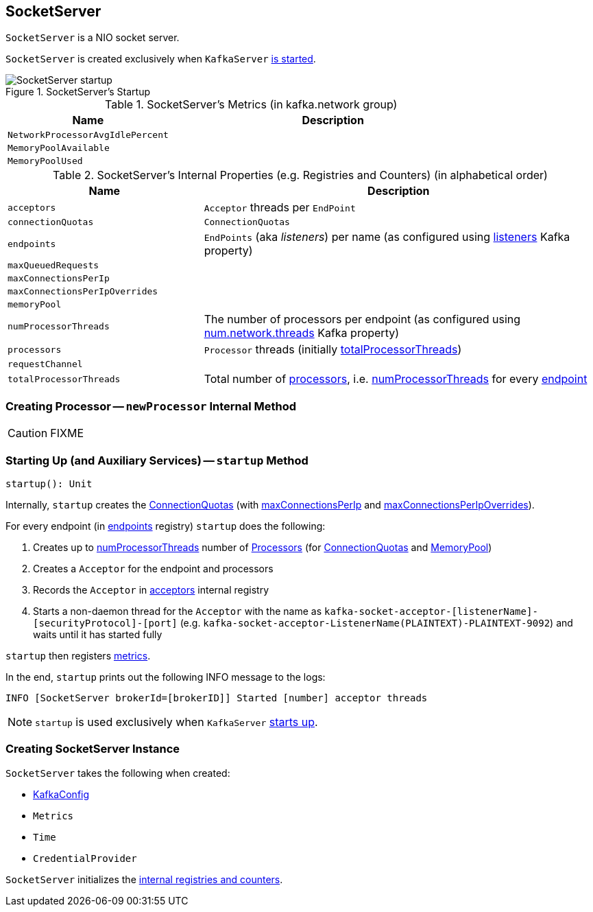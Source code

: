 == [[SocketServer]] SocketServer

`SocketServer` is a NIO socket server.

`SocketServer` is created exclusively when `KafkaServer` link:kafka-KafkaServer.adoc#startup[is started].

.SocketServer's Startup
image::images/SocketServer-startup.png[align="center"]

[[metrics]]
.SocketServer's Metrics (in kafka.network group)
[cols="1,2",options="header",width="100%"]
|===
| Name
| Description

| [[NetworkProcessorAvgIdlePercent]] `NetworkProcessorAvgIdlePercent`
|

| [[MemoryPoolAvailable]] `MemoryPoolAvailable`
|

| [[MemoryPoolUsed]] `MemoryPoolUsed`
|
|===

[[internal-registries]]
.SocketServer's Internal Properties (e.g. Registries and Counters) (in alphabetical order)
[cols="1,2",options="header",width="100%"]
|===
| Name
| Description

| [[acceptors]] `acceptors`
| `Acceptor` threads per `EndPoint`

| [[connectionQuotas]] `connectionQuotas`
| `ConnectionQuotas`

| [[endpoints]] `endpoints`
| `EndPoints` (aka _listeners_) per name (as configured using link:kafka-KafkaConfig.adoc#listeners[listeners] Kafka property)

| [[maxQueuedRequests]] `maxQueuedRequests`
|

| [[maxConnectionsPerIp]] `maxConnectionsPerIp`
|

| [[maxConnectionsPerIpOverrides]] `maxConnectionsPerIpOverrides`
|

| [[memoryPool]] `memoryPool`
|

| [[numProcessorThreads]] `numProcessorThreads`
| The number of processors per endpoint (as configured using link:kafka-KafkaConfig.adoc#numNetworkThreads[num.network.threads] Kafka property)

| [[processors]] `processors`
| `Processor` threads (initially <<totalProcessorThreads, totalProcessorThreads>>)

| [[requestChannel]] `requestChannel`
|

| [[totalProcessorThreads]] `totalProcessorThreads`
| Total number of <<processors, processors>>, i.e. <<numProcessorThreads, numProcessorThreads>> for every <<endpoints, endpoint>>
|===

=== [[newProcessor]] Creating Processor -- `newProcessor` Internal Method

CAUTION: FIXME

=== [[startup]] Starting Up (and Auxiliary Services) -- `startup` Method

[source, scala]
----
startup(): Unit
----

Internally, `startup` creates the <<connectionQuotas, ConnectionQuotas>> (with <<maxConnectionsPerIp, maxConnectionsPerIp>> and <<maxConnectionsPerIpOverrides, maxConnectionsPerIpOverrides>>).

For every endpoint (in <<endpoints, endpoints>> registry) `startup` does the following:

1. Creates up to <<numProcessorThreads, numProcessorThreads>> number of <<newProcessor, Processors>> (for <<connectionQuotas, ConnectionQuotas>> and <<memoryPool, MemoryPool>>)

1. Creates a `Acceptor` for the endpoint and processors

1. Records the `Acceptor` in <<acceptors, acceptors>> internal registry

1. Starts a non-daemon thread for the `Acceptor` with the name as `kafka-socket-acceptor-[listenerName]-[securityProtocol]-[port]` (e.g. `kafka-socket-acceptor-ListenerName(PLAINTEXT)-PLAINTEXT-9092`) and waits until it has started fully

`startup` then registers <<metrics, metrics>>.

In the end, `startup` prints out the following INFO message to the logs:

```
INFO [SocketServer brokerId=[brokerID]] Started [number] acceptor threads
```

NOTE: `startup` is used exclusively when `KafkaServer` link:kafka-KafkaServer.adoc#startup[starts up].

=== [[creating-instance]] Creating SocketServer Instance

`SocketServer` takes the following when created:

* [[config]] link:kafka-KafkaConfig.adoc[KafkaConfig]
* [[metrics]] `Metrics`
* [[time]] `Time`
* [[credentialProvider]] `CredentialProvider`

`SocketServer` initializes the <<internal-registries, internal registries and counters>>.
